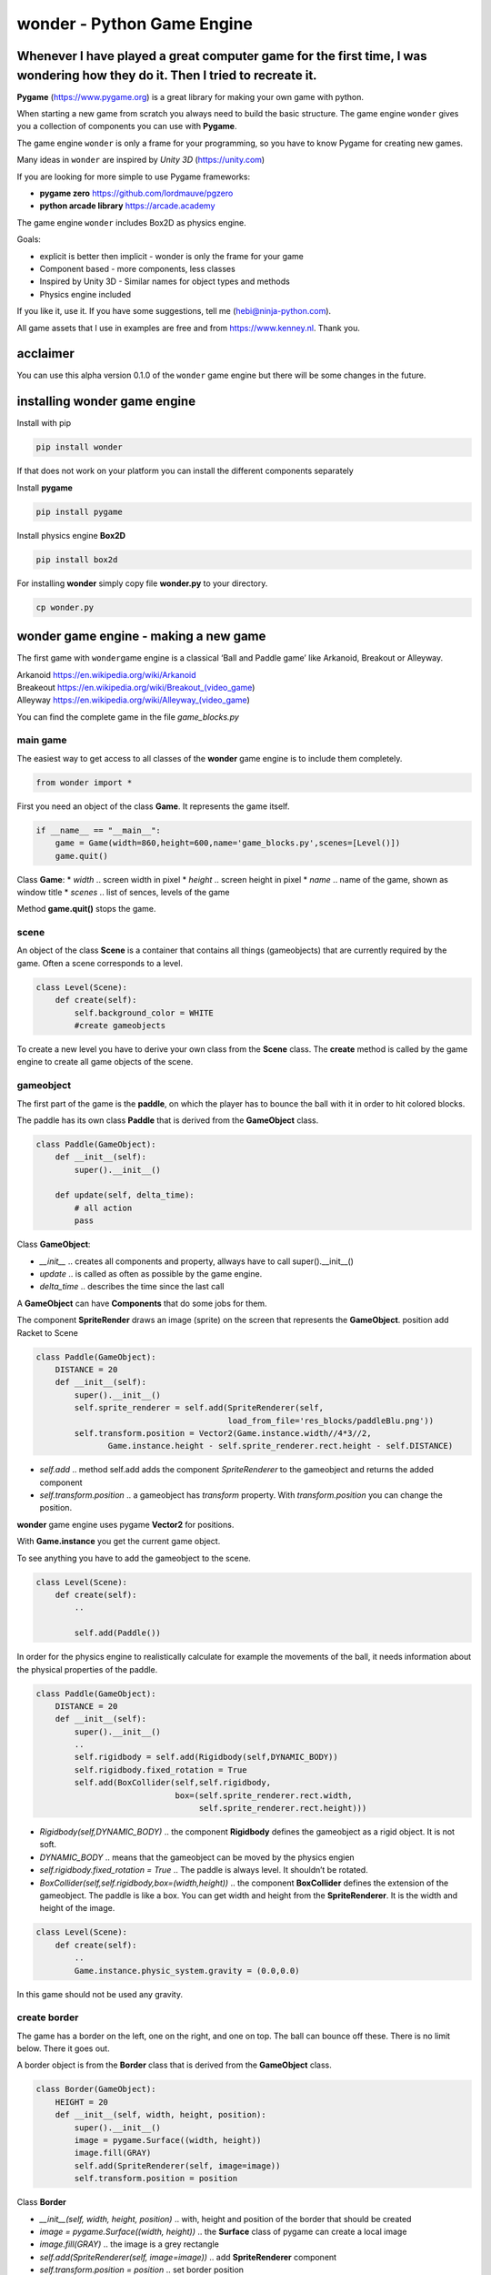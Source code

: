 wonder - Python Game Engine
===========================

Whenever I have played a great computer game for the first time, I was **wonder**\ ing how they do it. Then I tried to recreate it.
-----------------------------------------------------------------------------------------------------------------------------------



**Pygame** (https://www.pygame.org) is a great library for making your
own game with python.

When starting a new game from scratch you always need to build the basic
structure. The game engine ``wonder`` gives you a collection of
components you can use with **Pygame**.

The game engine ``wonder`` is only a frame for your programming, so you
have to know Pygame for creating new games.

Many ideas in ``wonder`` are inspired by *Unity 3D* (https://unity.com)

If you are looking for more simple to use Pygame frameworks:

-  **pygame zero** https://github.com/lordmauve/pgzero
-  **python arcade library** https://arcade.academy

The game engine ``wonder`` includes Box2D as physics engine.

Goals:

-  explicit is better then implicit - wonder is only the frame for your
   game
-  Component based - more components, less classes
-  Inspired by Unity 3D - Similar names for object types and methods
-  Physics engine included



If you like it, use it. If you have some suggestions, tell me
(hebi@ninja-python.com).

All game assets that I use in examples are free and from
https://www.kenney.nl. Thank you.

acclaimer
---------

You can use this alpha version 0.1.0 of the ``wonder`` game engine but
there will be some changes in the future.

installing wonder game engine
-----------------------------

Install with pip

.. code:: ipython3

    pip install wonder

If that does not work on your platform you can install the different
components separately

Install **pygame**

.. code:: ipython3

    pip install pygame

Install physics engine **Box2D**

.. code:: ipython3

    pip install box2d

For installing **wonder** simply copy file **wonder.py** to your
directory.

.. code:: ipython3

    cp wonder.py

wonder game engine - making a new game
--------------------------------------

The first game with ``wonder``\ game engine is a classical ‘Ball and
Paddle game’ like Arkanoid, Breakout or Alleyway.

| Arkanoid https://en.wikipedia.org/wiki/Arkanoid
| Breakeout https://en.wikipedia.org/wiki/Breakout_(video_game)
| Alleyway https://en.wikipedia.org/wiki/Alleyway_(video_game)

You can find the complete game in the file *game_blocks.py*



main game
~~~~~~~~~

The easiest way to get access to all classes of the **wonder** game
engine is to include them completely.

.. code:: ipython3

    from wonder import *

First you need an object of the class **Game**. It represents the game
itself.

.. code:: ipython3

    if __name__ == "__main__":
        game = Game(width=860,height=600,name='game_blocks.py',scenes=[Level()])
        game.quit()

Class **Game**: \* *width* .. screen width in pixel \* *height* ..
screen height in pixel \* *name* .. name of the game, shown as window
title \* *scenes* .. list of sences, levels of the game

Method **game.quit()** stops the game.

scene
~~~~~

An object of the class **Scene** is a container that contains all things
(gameobjects) that are currently required by the game. Often a scene
corresponds to a level.

.. code:: ipython3

    class Level(Scene):
        def create(self):
            self.background_color = WHITE
            #create gameobjects

To create a new level you have to derive your own class from the
**Scene** class. The **create** method is called by the game engine to
create all game objects of the scene.



gameobject
~~~~~~~~~~

The first part of the game is the **paddle**, on which the player has to
bounce the ball with it in order to hit colored blocks.

The paddle has its own class **Paddle** that is derived from the
**GameObject** class.

.. code:: ipython3

    class Paddle(GameObject):
        def __init__(self):
            super().__init__()
    
        def update(self, delta_time):
            # all action
            pass

Class **GameObject**:

-  *\__init_\_* .. creates all components and property, allways have to
   call super().__init__()
-  *update* .. is called as often as possible by the game engine.
-  *delta_time* .. describes the time since the last call

A **GameObject** can have **Components** that do some jobs for them.

The component **SpriteRender** draws an image (sprite) on the screen
that represents the **GameObject**. position add Racket to Scene

.. code:: ipython3

    class Paddle(GameObject):
        DISTANCE = 20
        def __init__(self):
            super().__init__()
            self.sprite_renderer = self.add(SpriteRenderer(self, 
                                            load_from_file='res_blocks/paddleBlu.png'))
            self.transform.position = Vector2(Game.instance.width//4*3//2, 
                   Game.instance.height - self.sprite_renderer.rect.height - self.DISTANCE)


-  *self.add* .. method self.add adds the component *SpriteRenderer* to
   the gameobject and returns the added component
-  *self.transform.position* .. a gameobject has *transform* property.
   With *transform.position* you can change the position.

**wonder** game engine uses pygame **Vector2** for positions.

With **Game.instance** you get the current game object.

To see anything you have to add the gameobject to the scene.

.. code:: ipython3

    class Level(Scene):
        def create(self):
            ..
    
            self.add(Paddle())



In order for the physics engine to realistically calculate for example
the movements of the ball, it needs information about the physical
properties of the paddle.

.. code:: ipython3

    class Paddle(GameObject):
        DISTANCE = 20
        def __init__(self):
            super().__init__()
            ..
            self.rigidbody = self.add(Rigidbody(self,DYNAMIC_BODY))
            self.rigidbody.fixed_rotation = True
            self.add(BoxCollider(self,self.rigidbody,
                                 box=(self.sprite_renderer.rect.width,
                                      self.sprite_renderer.rect.height)))


-  *Rigidbody(self,DYNAMIC_BODY)* .. the component **Rigidbody** defines
   the gameobject as a rigid object. It is not soft.
-  *DYNAMIC_BODY* .. means that the gameobject can be moved by the
   physics engien
-  *self.rigidbody.fixed_rotation = True* .. The paddle is always level.
   It shouldn’t be rotated.
-  *BoxCollider(self,self.rigidbody,box=(width,height))* .. the
   component **BoxCollider** defines the extension of the gameobject.
   The paddle is like a box. You can get width and height from the
   **SpriteRenderer**. It is the width and height of the image.

.. code:: ipython3

    class Level(Scene):
        def create(self):
            ..
            Game.instance.physic_system.gravity = (0.0,0.0)

In this game should not be used any gravity.

create border
~~~~~~~~~~~~~

The game has a border on the left, one on the right, and one on top. The
ball can bounce off these. There is no limit below. There it goes out.



A border object is from the **Border** class that is derived from the
**GameObject** class.

.. code:: ipython3

    class Border(GameObject):
        HEIGHT = 20
        def __init__(self, width, height, position):
            super().__init__()
            image = pygame.Surface((width, height))
            image.fill(GRAY)
            self.add(SpriteRenderer(self, image=image))
            self.transform.position = position

Class **Border**

-  *\__init__(self, width, height, position)* .. with, height and
   position of the border that should be created
-  *image = pygame.Surface((width, height))* .. the **Surface** class of
   pygame can create a local image
-  *image.fill(GRAY)* .. the image is a grey rectangle
-  *self.add(SpriteRenderer(self, image=image))* .. add
   **SpriteRenderer** component
-  *self.transform.position = position* .. set border position

.. code:: ipython3

    class Border(GameObject):
        HEIGHT = 20
        def __init__(self, width, height, position):
            ..
            rigidbody = self.add(Rigidbody(self,STATIC_BODY))
            self.add(BoxCollider(self, rigidbody, box=(width,height)))

-  *Rigidbody(self,STATIC_BODY)* .. the border is also a rigid body.
-  *STATIC_BODY* .. means that the gameobject can not be moved by the
   physics engine
-  *BoxCollider(self,self.rigidbody,box=(width,height))* .. the border
   is like a box.

The **Scene** class creates the borders.

.. code:: ipython3

    class Level(Scene):
        def create(self):
            ..
            three_quarter = Game.instance.width//4*3
    
            self.add(Border(three_quarter, Border.HEIGHT, 
                            Vector2(three_quarter//2,Border.HEIGHT//2)))
            self.add(Border(Border.HEIGHT, Game.instance.height-Border.HEIGHT,
                            Vector2(Border.HEIGHT//2,
                                    (Game.instance.height+Border.HEIGHT)//2) ))
            self.add(Border(Border.HEIGHT, 
                            Game.instance.height-Border.HEIGHT,
                            Vector2(three_quarter-Border.HEIGHT//2, 
                                    (Game.instance.height+Border.HEIGHT)//2) ))

move paddle
~~~~~~~~~~~

The user can move the paddle with the left and write arrow keys.

.. code:: ipython3

    class Paddle(GameObject):
        ..
        SPEED = 120
        
        ..
        def update(self, delta_time):
            direction = 0.0
    
            keys=pygame.key.get_pressed()
        
            if keys[pygame.K_RIGHT]:
                direction = 1
            elif keys[pygame.K_LEFT]:
                direction = -1
    
            self.rigidbody.velocity = Vector2(1,0) * direction * self.SPEED

-  *SPEED = 120* .. constant speed when paddle is moved. It is 120 pixle
   per second.
-  *direction* .. 0 not moved, -1 moving left, 1 moving right
-  *keys=pygame.key.get_pressed()* .. pygame list with pressed or not
   pressed keys
-  *keys[pygame.K_RIGHT]* .. is True when right arrow key is pressed
-  *keys[pygame.K_LEFT]* .. is True when left arrow key is pressed
-  *self.rigidbody.velocity = Vector2(1,0)* direction \* self.SPEED\* ..
   sets the velocity of the paddle for the game engine

debug physics
~~~~~~~~~~~~~

You can switch to a special display for troubleshooting in connection
with the physics engine.



.. code:: ipython3

    class Paddle(GameObject):
        ..
        def update(self, delta_time):
            ..
            if keys[pygame.K_ESCAPE]:
                Game.instance.debug_physic_system_tag = not Game.instance.debug_physic_system_tag

-  *Game.instance.debug_physic_system_tag* .. when this property is True
   the game engine debug display is shown

create ball
~~~~~~~~~~~

A ball has a **SpriteRenderer**, a **Rigidbody**, and a
**CircleBollider** component.

.. code:: ipython3

    class Ball(GameObject):
        SPEED = 240
        def __init__(self):
            super().__init__()
            sprite_renderer = self.add(SpriteRenderer(self, 
                                       load_from_file='res_blocks/ballGrey.png'))
            self.transform.position = Vector2(Game.instance.width//4*3//2, 
                                              Game.instance.height//2)
            
            self.rigidbody = self.add(Rigidbody(self,DYNAMIC_BODY))
            self.add(CircleCollider(self,self.rigidbody,
                                    radius=sprite_renderer.rect.width//2,
                                    restitution=1.0,friction=0))
            self.rigidbody.velocity = Vector2(0,0) * self.SPEED
            self.rigidbody.mass = 0.2

-  *self.rigidbody = self.add(Rigidbody(self,DYNAMIC_BODY))* .. add
   Rigidbody component
-  *self.add(CircleCollider(self,self.rigidbody,radius=sprite_renderer.rect.width//2,restitution=1.0,friction=0))*
   .. CircleCollider component
-  *self.rigidbody.velocity = Vector2(0,0)* .. sets start velocity to
   zero
-  *self.rigidbody.mass = 0.2* .. sets mass

Add ball to scene.

.. code:: ipython3

    class Level(Scene):
        def create(self):
            ..
            self.add(Ball())



create block
~~~~~~~~~~~~

A single block has a **SpriteRenderer**, a **Rigidbody**, and a
**BoxCollider** component.

.. code:: ipython3

    class Block(GameObject):
        def __init__(self, file_name):
            super().__init__()
            self.sprite_renderer = self.add(SpriteRenderer(self,load_from_file=file_name))
            self.rigidbody = self.add(Rigidbody(self,DYNAMIC_BODY))
            self.rigidbody.fixed_rotation = True
            self.add(BoxCollider(self,self.rigidbody,
                                 box=(self.sprite_renderer.rect.width,
                                      self.sprite_renderer.rect.height)))

Every level has a different pattern of blocks. An object of the class
**BlockManager** creates the blocks according to the pattern of the
level.

.. code:: ipython3

    class BlockManager(GameObject):
        FILES = ['res_blocks/element_blue_rectangle.png',
                 'res_blocks/element_green_rectangle.png',
                 'res_blocks/element_red_rectangle.png',
                 'res_blocks/element_yellow_rectangle.png']
        SPACE = 10
    
        def __init__(self, scene):
            super().__init__()
            self.scene = scene
            self.count = 0

The pattern of the first level is

| [[0,1,2,3,0,1,2,3],
| [0,1,2,3,0,1,2,3],
| [0,1,2,3,0,1,2,3],
| [0,1,2,3,0,1,2,3]]

Every number represents a different color. The number 0 means an empty
space.

The **BlockManager.make** method creates the blocks.

.. code:: ipython3

    class BlockManager(GameObject):
        ..
    
        def make(self, block_pattern) -> None:
            for i, value in enumerate(block_pattern):
                for j, file_nr in enumerate(value):
                    self.count += 1
                    block = self.scene.add(Block(self.FILES[file_nr]))
                    block.transform.position = Vector2(Border.HEIGHT+self.SPACE+block.sprite_renderer.rect.width*(j+0.5)+self.SPACE*j,
                                                       Border.HEIGHT+self.SPACE+block.sprite_renderer.rect.height*(i+0.5)+self.SPACE*i)
            

-  *for i, value in enumerate(block_pattern)* .. for every line in
   block_pattern
-  *for j, file_nr in enumerate(value)* .. for every value in line,
   value represents different png-file
-  *block = self.scene.add(Block(self.FILES[file_nr]))* .. add Block
   GameObject to scene
-  *block.transform.position = Vector2(..)* .. set position

Add **BlockManager** to **Level**. So that the **create** method of the
**Level** class does not come across to the standard **create** method,
this is renamed to **create_level**.

.. code:: ipython3

    class Level(Scene):
        def create_level(self,pattern):
            ..
            block_manager = self.add(BlockManager(self))
            block_manager.make(pattern)

Create two levels with different block pattern.

.. code:: ipython3

    class Level1(Level):
        def create(self) -> None:
            self.create_level([[0,1,2,3,0,1,2,3],
                                [0,1,2,3,0,1,2,3],
                                [0,1,2,3,0,1,2,3],
                                [0,1,2,3,0,1,2,3]])        
    
    class Level2(Level):
        def create(self):
            self.create_level([[0,1,2,3,2,1,2,0],
                                [0,1,2,0,0,1,2,0],
                                [0,1,0,3,1,0,2,0],
                                [0,0,2,3,1,1,0,0]])

Add levels to *Game* object.

.. code:: ipython3

    if __name__ == "__main__":
        game = Game(width=860,height=600,name='game_blocks.py', 
                    scenes=[Level1(), Level2()])
        game.quit()



create scoremanager
~~~~~~~~~~~~~~~~~~~

Tasks of the **ScoreManager** are

-  managing the game
-  restarting the game
-  do the scoring

.. code:: ipython3

    class ScoreManager(GameObject,MixinDraw):
        def __init__(self):
            super().__init__()
            
            self.init()
    
            self.text_in_play_field = Vector2(Game.instance.width//4*3//2,
                                              Game.instance.height//4*3)
            self.text_right = Vector2(Game.instance.width//4*3+Game.instance.width//4//2,
                                      Game.instance.height//8)
            self.text_space = 40
    
        def init(self):
            self.score = 0
            self.level = 1
            self.ball = 48
    
            self.block_manager = GetObject(BlockManager)
            self.start_tag = True

-  *self.text_in_play_field = Vector2(..)* .. position of the central
   text, like ‘press key to start game’

-  *self.text_right = Vector2(..)* .. position of text right, like score

-  *self.text_space = 40* .. space between texts

-  *def init(self)* .. when game restarts, some properties of the
   ScoreManageer has to be initialized

-  *self.block_manager = GetObject(BlockManager)* .. get the
   BlockManager

-  *self.start_tag = True* .. ScoreManager is in starting mode

The ScoreManager draws the numbers of current score itself. There is no
special object like a SpriteRenderer. The ScoreManager is also inhereted
by MixinDraw so it gets the draw method which is called every frame by
the game engine.

.. code:: ipython3

    class ScoreManager(GameObject,MixinDraw):
        ..
        def draw(self, screen: pygame.Surface):
            if self.start_tag:
                draw_text(screen, 'press space to start game',48, ORANGE,
                          self.text_in_play_field,alignment=TEXT_ALIGNMENT_MID)
    
            draw_text(screen, f'Score {self.score}',48, ORANGE,
                      self.text_right,alignment=TEXT_ALIGNMENT_MID)
            draw_text(screen, f'Level {self.level}',48, ORANGE,
                      Vector2(self.text_right.x, 
                              self.text_right.y+self.text_space),
                      alignment=TEXT_ALIGNMENT_MID)
            draw_text(screen, f'Ball {self.ball}',48, ORANGE,
                      Vector2(self.text_right.x, 
                              self.text_right.y+2*self.text_space),
                      alignment=TEXT_ALIGNMENT_MID)

-  *if self.start_tag* .. when in starting mode show text ‘press space
   to start game’
-  *draw_text(screen, f’Score {self.score}’,48,
   ORANGE,self.text_right,alignment=TEXT_ALIGNMENT_MID)* .. text to be
   drawn in pygame, the convinient draw_text methods helps

Parameter of draw_text

-  *screen* .. on which Surface should be drawn
-  *text* .. the text itself
-  *number of pixels*
-  *color*
-  *alignment* .. left or mid

.. code:: ipython3

    class ScoreManager(GameObject,MixinDraw):
        ..
        def update(self, delta_time: float):
            if self.start_tag:
                keys=pygame.key.get_pressed()
            
                if keys[pygame.K_SPACE]:
                    self.start_tag = False
                    Game.instance.get_object(Ball).start()

-  *if self.start_tag:* .. when **ScoreManager** is in starting mode it
   waits until a key is pressed

-  *if keys[pygame.K_SPACE]:* .. is it the space key?

-  *self.start_tag = False* .. than starting mode is over

-  *Game.instance.get_object(Ball).start()* .. get ball object and start
   it

.. code:: ipython3

    class Ball(GameObject):
    ..     
        def start(self):
            self.rigidbody.velocity = Vector2(0,-1) * self.SPEED

Add **ScoreManager** to **Level**

.. code:: ipython3

    class Level(Scene):
        def create_level(self,pattern):
            self.background_color = WHITE
            Game.instance.physic_system.gravity = (0.0,0.0)
    
            score_manager = Game.instance.get_object(ScoreManager)
    
            if not score_manager:
                score_manager = self.add(ScoreManager())
                self.dont_destroy_on_load(score_manager)

-  *score_manager = Game.instance.get_object(ScoreManager)* .. search
   for **ScoreManager**
-  *if not score_manager* .. if not available, create one
-  *score_manager = self.add(ScoreManager())* .. create **ScoreManager**
   and add to scene
-  *self.dont_destroy_on_load(score_manager)* .. tell game engine never
   destroy **ScoreManager**

When changing to a new scene (level), the game engine removes all old
GameObjects before generating the new ones. However, the ScoreManager
should always remain so that information such as highscores or the like
do not disappear.

blocks and ball
~~~~~~~~~~~~~~~

When the ball hits against the paddle it bounces.

.. code:: ipython3

    class Ball(GameObject):
        SPEED = 240
        ..
            
        def on_collision_enter(self, collider, impulse):
            if isinstance(collider,Paddle):
                factor = self.hit_factor(self.transform.position, 
                                         collider.transform.position,collider.width)
                direction = Vector2(factor,1).normalize()
                self.rigidbody.velocity = direction * self.SPEED

-  *def on_collision_enter(self, collider, impulse)* .. this methode is
   called if something collides with the ball
-  *if isinstance(collider,Paddle):* .. is the collider the paddle?
-  *factor = self.hit_factor(..)* .. the further the ball is from the
   center of the paddle, the more obliquely it will bounce off

.. code:: ipython3

    class Ball(GameObject):
        ..
        def hit_factor(self, ball_position, paddle_position, paddle_width):
            return (ball_position.x - paddle_position.x) / float(paddle_width)


The width of the paddle depends on the with of the picture that the
**SpriteRenderer** is using.

.. code:: ipython3

    class Paddle(GameObject):
        ..
        @property
        def width(self)->int:
            return self.sprite_renderer.rect.width

If an block object collides with something, what only can be the ball,
it will be removed.

.. code:: ipython3

    class Block(GameObject):
        ..
        def on_collision_enter(self, collider, impulse):
            get_object(ScoreManager).add(80)
            destroy(self)

-  *get_object(ScoreManager).add(80)* .. get the ScoreManger and add 80
   points to the score
-  *destroy(self)* .. the game engine will remove this block

.. code:: ipython3

    class ScoreManager(GameObject,MixinDraw):
         ..
        def add(self, value):
            self.score += value
    
            self.block_manager.count -=1
    
            if self.block_manager.count == 0:
                Game.instance.load_scene(self.level)
                self.level += 1
                self.ball += 2 

ScoreManager.add

-  *self.score += value* .. add points to the score
-  *self.block_manager.count -=1* .. tell **BlockManager** that one
   block is removed
-  *if self.block_manager.count == 0* .. are blocks available?
-  *Game.instance.load_scene(self.level)* .. if not, tell game engine to
   load next scene

restart
~~~~~~~

If the ball flies out below, restart the game.

.. code:: ipython3

    class Ball(GameObject):
        SPEED = 240
        ..
        def __init__(self):
            ..
            self.limit = Game.instance.height //4 * 5
    
        def update(self, delta_time: float):
            if self.transform.position.y > self.limit:
                get_object(ScoreManager).restart()

The **ScoreManager** restarts the game.

.. code:: ipython3

    class ScoreManager(GameObject,MixinDraw):
        ..
        def restart(self):
            self.ball -=1
            if self.ball >= 0:
                self.start_tag = True
                get_object(Ball).restart()
            else:
                Game.instance.load_scene(0)
                self.init()

-  *self.ball -=1* .. one ball less
-  *if self.ball >= 0* .. is a ball left?
-  *self.start_tag = True* .. set starting mode
-  *get_object(Ball).restart()* .. restart ball
-  *Game.instance.load_scene(0)* .. if no ball left, start from level 0

First game is completed.

wonder game engine - behind the curtain
---------------------------------------

central engine and the systems
~~~~~~~~~~~~~~~~~~~~~~~~~~~~~~


pattern singleton
^^^^^^^^^^^^^^^^^


game loop update draw
^^^^^^^^^^^^^^^^^^^^^

| event
| update
| late_update
| draw

timing
^^^^^^


event system
^^^^^^^^^^^^

on_load_scene

observer pattern

get_object
^^^^^^^^^^

GetObject
^^^^^^^^^

gameobject
~~~~~~~~~~

mixin
^^^^^


transform
^^^^^^^^^


components
^^^^^^^^^^

SpriteRenderer

scene
-----

layered container for gameobject
~~~~~~~~~~~~~~~~~~~~~~~~~~~~~~~~


render system
~~~~~~~~~~~~~

layered observer

Component SpriteRenderer
^^^^^^^^^^^^^^^^^^^^^^^^

| Surface
| load_from_file

consists of surface and rect

change current scene
~~~~~~~~~~~~~~~~~~~~

add or remove gameobject
^^^^^^^^^^^^^^^^^^^^^^^^

add or remove component
^^^^^^^^^^^^^^^^^^^^^^^


physic and collision system
---------------------------

| using Box2D
  https://box2d.org/documentation/md__d_1__git_hub_box2d_docs_dynamics.html
| python https://github.com/pybox2d/pybox2d

bodies
~~~~~~

Component Rigidbody is b2Body

synchornize transform
^^^^^^^^^^^^^^^^^^^^^


body types
^^^^^^^^^^

| STATIC_BODY
| physic system does not simulate this body
| body has zero velocity
| body does not collide with other static or kinematic bodies

| KINEMATIC_BODY
| physic system simulates this body
| body does not respond to forces
| program can move body normally by setting velocity
| body does not collide with other static or kinematic bodies

| DYNAMIC_BODY
| physic system simulates this body
| body collides with other bodies

fixtures
^^^^^^^^

component collider is b2Fixture

boxcollider

debug
^^^^^

joints
~~~~~~

distance joints
^^^^^^^^^^^^^^^

get_gameobject

animator component
------------------

| animator has states
| state has clips


particle system
---------------


tile system
-----------

| A **TileMap** is an GameObject and consists of *width* x *height*
  tiles.
| Every tile has a width of *tile_width* pixels and a height of
  *tile_height*.

.. code:: ipython3

    GRID_WIDTH = 5
    GRID_HEIGHT = 7
    
    CELL_WIDTH = 64
    CELL_HEIGHT = 64
    
    tilemap = TileMap(GRID_WIDTH,GRID_HEIGHT,CELL_WIDTH,CELL_HEIGHT)

The tilemap.transform.position is always the top left position of the
map. With changing position you can move the complete map.

| A TileMap has a **palette** with different **TilePaletteItem** you can
  use in a tilemap.
| A **TilePaletteItem** has an unique **id**, an unique **tile_type**
  and an **image**.

.. code:: ipython3

    tilemap.palette.add(TilePaletteItem(0, tile_type='ground', 
                                        image=pygame.image.load('res_tile/ground.png')))
    tilemap.palette.add(TilePaletteItem(1, tile_type='wall', 
                                        image=pygame.image.load('res_tile/wall.png')))
    ..

To create a tile from the palette at a specific position in the tile map
use the function
**create_tile_from_palette**\ (*position_x*,\ *position_y*,\ *tile_type*
or *id*)

.. code:: ipython3

    tilemap.create_tile_from_palette(0,0,'ground')



You can create a complete tile map with **set_all_tiles**

.. code:: ipython3

    tilemap.set_all_tiles([[1,1,1,1,1],
                           [1,0,0,0,1],
                           [1,0,0,0,1],
                           [1,0,0,0,1],
                           [1,0,0,0,1],
                           [1,0,0,0,1],
                           [1,1,1,1,1]])



A class **TileMap** can have more than one layer of tiles. Negative
values are None.

.. code:: ipython3

    new_layer = tilemap.add_layer()
    
    tilemap.set_all_tiles([[-1,-1,-1,-1,-1],
                           [-1, 4,-1,-1,-1],
                          ..
                           [-1,-1,-1, 2,-1],
                           [-1,-1,-1,-1,-1]],tile_layer=new_layer)



To see something tilemap as gameobject needs rendering component

.. code:: ipython3

    tilemap.add(TileMapRenderer(tilemap))

With class **TileController** a tile can react

.. code:: ipython3

    tilemap.palette.add(TilePaletteItem(4, tile_type='player', 
                                        image=pygame.image.load('res_tile/player_01.png'),
                                        tile_controller_class=Player))

Class **Player** is in gameloop update cycle

.. code:: ipython3

    class Player(TileController):
        def __init__(self,tile:Tile):
            super().__init__(tile)
            ..
            
        def update(self, delta_time: float):
            ..

Class **TileController** has some convinient methods.

| ``get_position()`` .. current tile position
| ``tile = self.get_tile(pos)`` .. get tile at postion
| ``tile.has_type('ground')`` .. has tile the that type
| ``set_position(new_pos)``.. change position of tile


Changelog
---------

======= ===================================================
Version 
======= ===================================================
0.1.0   first version - August 2021
0.1.1   one tutorial and some documentation - Dezember 2021
======= ===================================================

